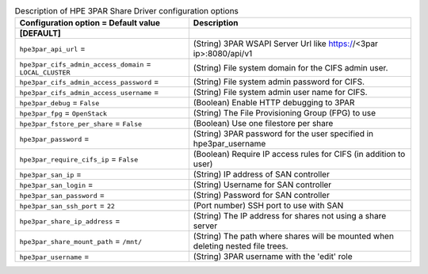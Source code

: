..
    Warning: Do not edit this file. It is automatically generated from the
    software project's code and your changes will be overwritten.

    The tool to generate this file lives in openstack-doc-tools repository.

    Please make any changes needed in the code, then run the
    autogenerate-config-doc tool from the openstack-doc-tools repository, or
    ask for help on the documentation mailing list, IRC channel or meeting.

.. _manila-hpe3par:

.. list-table:: Description of HPE 3PAR Share Driver configuration options
   :header-rows: 1
   :class: config-ref-table

   * - Configuration option = Default value
     - Description
   * - **[DEFAULT]**
     -
   * - ``hpe3par_api_url`` =
     - (String) 3PAR WSAPI Server Url like https://<3par ip>:8080/api/v1
   * - ``hpe3par_cifs_admin_access_domain`` = ``LOCAL_CLUSTER``
     - (String) File system domain for the CIFS admin user.
   * - ``hpe3par_cifs_admin_access_password`` =
     - (String) File system admin password for CIFS.
   * - ``hpe3par_cifs_admin_access_username`` =
     - (String) File system admin user name for CIFS.
   * - ``hpe3par_debug`` = ``False``
     - (Boolean) Enable HTTP debugging to 3PAR
   * - ``hpe3par_fpg`` = ``OpenStack``
     - (String) The File Provisioning Group (FPG) to use
   * - ``hpe3par_fstore_per_share`` = ``False``
     - (Boolean) Use one filestore per share
   * - ``hpe3par_password`` =
     - (String) 3PAR password for the user specified in hpe3par_username
   * - ``hpe3par_require_cifs_ip`` = ``False``
     - (Boolean) Require IP access rules for CIFS (in addition to user)
   * - ``hpe3par_san_ip`` =
     - (String) IP address of SAN controller
   * - ``hpe3par_san_login`` =
     - (String) Username for SAN controller
   * - ``hpe3par_san_password`` =
     - (String) Password for SAN controller
   * - ``hpe3par_san_ssh_port`` = ``22``
     - (Port number) SSH port to use with SAN
   * - ``hpe3par_share_ip_address`` =
     - (String) The IP address for shares not using a share server
   * - ``hpe3par_share_mount_path`` = ``/mnt/``
     - (String) The path where shares will be mounted when deleting nested file trees.
   * - ``hpe3par_username`` =
     - (String) 3PAR username with the 'edit' role
